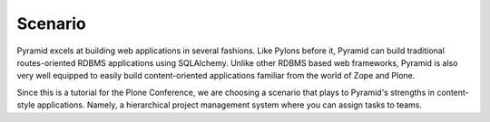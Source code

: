 ========
Scenario
========

Pyramid excels at building web applications in several fashions. Like
Pylons before it, Pyramid can build traditional routes-oriented RDBMS
applications using SQLAlchemy. Unlike other RDBMS based web frameworks,
Pyramid is also very well equipped to easily build content-oriented
applications familiar from the world of Zope and Plone.

Since this is a tutorial for the Plone Conference,
we are choosing a scenario that plays to Pyramid's strengths in
content-style applications. Namely, a hierarchical project management
system where you can assign tasks to teams.